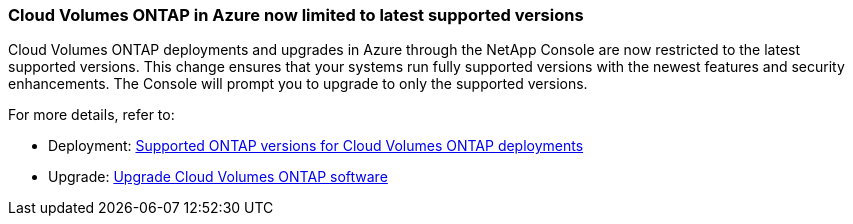 === Cloud Volumes ONTAP in Azure now limited to latest supported versions

Cloud Volumes ONTAP deployments and upgrades in Azure through the NetApp Console are now restricted to the latest supported versions. This change ensures that your systems run fully supported versions with the newest features and security enhancements. The Console will prompt you to upgrade to only the supported versions.

For more details, refer to:

* Deployment: https://docs.netapp.com/us-en/bluexp-cloud-volumes-ontap/reference-versions.html[Supported ONTAP versions for Cloud Volumes ONTAP deployments^]
* Upgrade: https://docs.netapp.com/us-en/bluexp-cloud-volumes-ontap/task-updating-ontap-cloud.html#upgrade-overview[Upgrade Cloud Volumes ONTAP software^]

